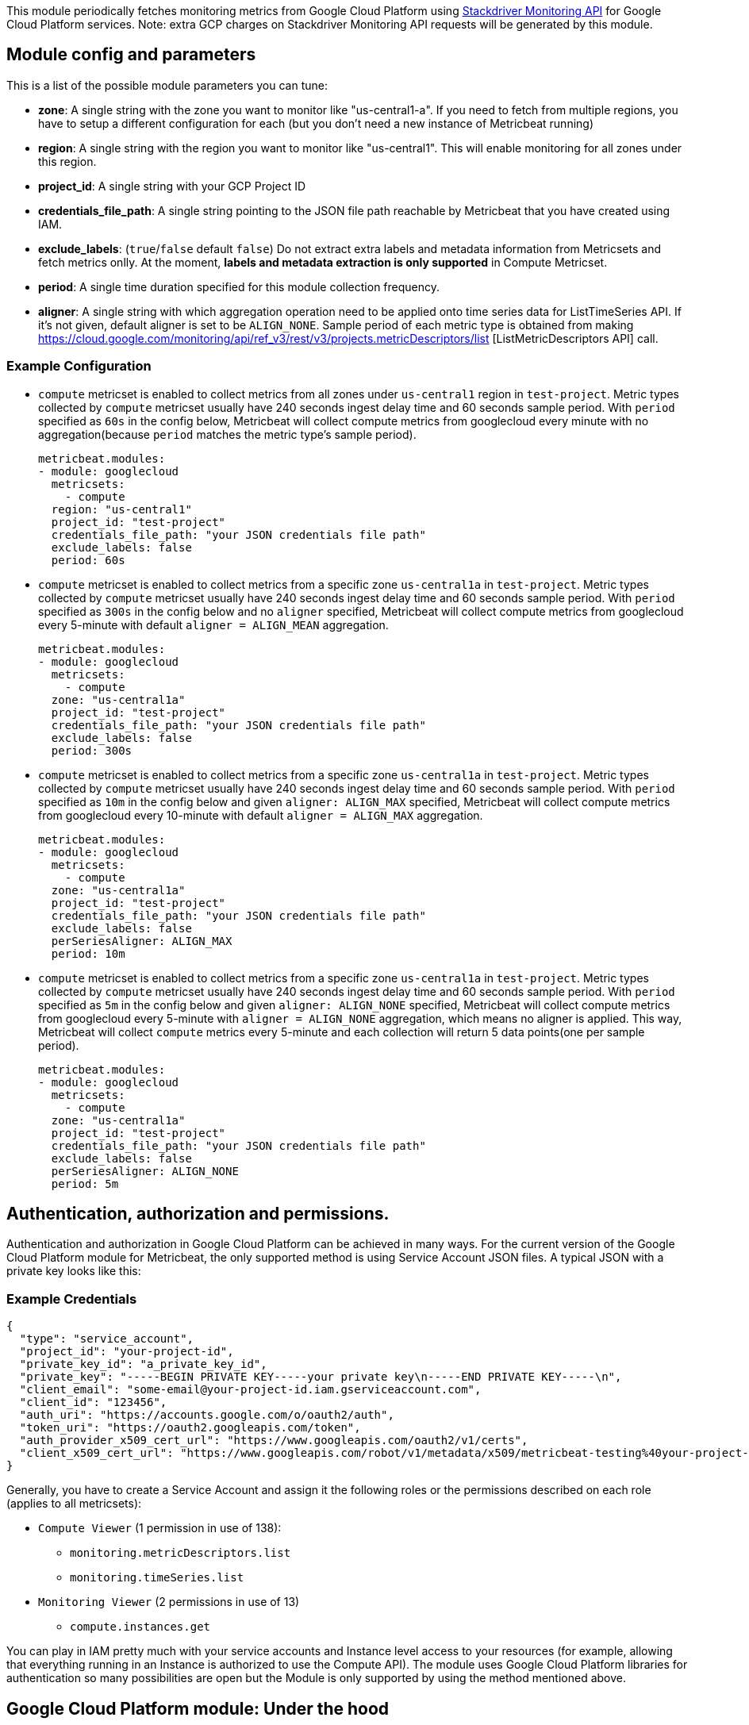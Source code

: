 This module periodically fetches monitoring metrics from Google Cloud Platform using
https://cloud.google.com/monitoring/api/metrics_gcp[Stackdriver Monitoring API] for Google Cloud Platform services.
Note: extra GCP charges on Stackdriver Monitoring API requests will be generated by this module.

[float]
== Module config and parameters
This is a list of the possible module parameters you can tune:

* *zone*: A single string with the zone you want to monitor like "us-central1-a". If you need to fetch from multiple regions, you have to setup a different configuration for each (but you don't need a new instance of Metricbeat running)

* *region*: A single string with the region you want to monitor like "us-central1". This will enable monitoring for all zones under this region.

* *project_id*: A single string with your GCP Project ID

* *credentials_file_path*: A single string pointing to the JSON file path reachable by Metricbeat that you have created using IAM.

* *exclude_labels*: (`true`/`false` default `false`) Do not extract extra labels and metadata information from Metricsets and fetch metrics onlly. At the moment, *labels and metadata extraction is only supported* in Compute Metricset.

* *period*: A single time duration specified for this module collection frequency.

* *aligner*: A single string with which aggregation operation need to be applied
onto time series data for ListTimeSeries API. If it's not given, default aligner
is set to be `ALIGN_NONE`. Sample period of each metric type is obtained from
making https://cloud.google.com/monitoring/api/ref_v3/rest/v3/projects.metricDescriptors/list [ListMetricDescriptors API] call.

[float]
=== Example Configuration
* `compute` metricset is enabled to collect metrics from all zones under
`us-central1` region in `test-project`. Metric types
collected by `compute` metricset usually have 240 seconds ingest delay time and
60 seconds sample period. With `period` specified as `60s` in the config below,
Metricbeat will collect compute metrics from googlecloud every minute with no
aggregation(because `period` matches the metric type's sample period).
+
[source,yaml]
----
metricbeat.modules:
- module: googlecloud
  metricsets:
    - compute
  region: "us-central1"
  project_id: "test-project"
  credentials_file_path: "your JSON credentials file path"
  exclude_labels: false
  period: 60s
----

* `compute` metricset is enabled to collect metrics from a specific zone
`us-central1a` in `test-project`. Metric types collected by `compute` metricset
usually have 240 seconds ingest delay time and 60 seconds sample period. With
`period` specified as `300s` in the config below and no `aligner`
specified, Metricbeat will collect compute metrics from googlecloud every
5-minute with default `aligner = ALIGN_MEAN` aggregation.
+
[source,yaml]
----
metricbeat.modules:
- module: googlecloud
  metricsets:
    - compute
  zone: "us-central1a"
  project_id: "test-project"
  credentials_file_path: "your JSON credentials file path"
  exclude_labels: false
  period: 300s
----

* `compute` metricset is enabled to collect metrics from a specific zone
`us-central1a` in `test-project`. Metric types collected by `compute` metricset
usually have 240 seconds ingest delay time and 60 seconds sample period. With
`period` specified as `10m` in the config below and given `aligner: ALIGN_MAX`
specified, Metricbeat will collect compute metrics from googlecloud every
10-minute with default `aligner = ALIGN_MAX` aggregation.
+
[source,yaml]
----
metricbeat.modules:
- module: googlecloud
  metricsets:
    - compute
  zone: "us-central1a"
  project_id: "test-project"
  credentials_file_path: "your JSON credentials file path"
  exclude_labels: false
  perSeriesAligner: ALIGN_MAX
  period: 10m
----

* `compute` metricset is enabled to collect metrics from a specific zone
`us-central1a` in `test-project`. Metric types collected by `compute` metricset
usually have 240 seconds ingest delay time and 60 seconds sample period. With
`period` specified as `5m` in the config below and given `aligner: ALIGN_NONE`
specified, Metricbeat will collect compute metrics from googlecloud every
5-minute with `aligner = ALIGN_NONE` aggregation, which means no aligner
is applied. This way, Metricbeat will collect `compute` metrics every 5-minute and
each collection will return 5 data points(one per sample period).
+
[source,yaml]
----
metricbeat.modules:
- module: googlecloud
  metricsets:
    - compute
  zone: "us-central1a"
  project_id: "test-project"
  credentials_file_path: "your JSON credentials file path"
  exclude_labels: false
  perSeriesAligner: ALIGN_NONE
  period: 5m
----

[float]
== Authentication, authorization and permissions.
Authentication and authorization in Google Cloud Platform can be achieved in many ways. For the current version of the Google Cloud Platform module for Metricbeat, the only supported method is using Service Account JSON files. A typical JSON with a private key looks like this:

[float]
=== Example Credentials
[source,json]
----
{
  "type": "service_account",
  "project_id": "your-project-id",
  "private_key_id": "a_private_key_id",
  "private_key": "-----BEGIN PRIVATE KEY-----your private key\n-----END PRIVATE KEY-----\n",
  "client_email": "some-email@your-project-id.iam.gserviceaccount.com",
  "client_id": "123456",
  "auth_uri": "https://accounts.google.com/o/oauth2/auth",
  "token_uri": "https://oauth2.googleapis.com/token",
  "auth_provider_x509_cert_url": "https://www.googleapis.com/oauth2/v1/certs",
  "client_x509_cert_url": "https://www.googleapis.com/robot/v1/metadata/x509/metricbeat-testing%40your-project-id.iam.gserviceaccount.com"
}
----

Generally, you have to create a Service Account and assign it the following roles or the permissions described on each role (applies to all metricsets):

* `Compute Viewer` (1 permission in use of 138):
- `monitoring.metricDescriptors.list`
- `monitoring.timeSeries.list`

* `Monitoring Viewer` (2 permissions in use of 13)
- `compute.instances.get`

You can play in IAM pretty much with your service accounts and Instance level access to your resources (for example, allowing that everything running in an Instance is authorized to use the Compute API). The module uses Google Cloud Platform libraries for authentication so many possibilities are open but the Module is only supported by using the method mentioned above.

[float]
== Google Cloud Platform module: Under the hood

Google Cloud Platform offers the https://cloud.google.com/monitoring/api/metrics_gcp[Stackdriver Monitoring API] to fetch metrics from its services. *Those metrics are retrieved one by one*.

If you also want to *extract service labels* (by setting `exclude_labels` to false, which is the default state). You also make a new API check on the corresponding service. Service labels requires a new API call to extract those metrics. In the worst case the number of API calls will be doubled. In the best case, all metrics come from the same GCP entity and 100% of the required information is included in the first API call (which is cached for subsequent calls).

If `period` value is set to 5-minute and sample period of the metric type is 60-second, then this module will collect data from this metric type once every 5 minutes with aggregation.
GCP monitoring data has a up to 240 seconds latency, which means latest monitoring data will be up to 4 minutes old. Please see https://cloud.google.com/monitoring/api/v3/latency-n-retention[Latency of GCP Monitoring Metric Data] for more details.
In googlecloud module, metrics are collected based on this ingest delay, which is also obtained from ListMetricDescriptors API.

[float]
=== Rough estimation of the number of API Calls
Google Cloud Platform pricing depends of the number of requests you do to their API's. Here you have some information that you can use to make an estimation of the pricing you should expect. For example, imagine that you have a Compute Metricset activated and you don't want to exclude labels. You have a total of 20 instances running in a particular GCP project, region and zone.

For example, if Compute Metricset fetches 14 metrics (which is the number of metrics fetched in the early beta version). Each of those metrics will attempt an API call to Compute API to retrieve also their metadata. Because you have 20 different instances, the total number of API calls that will be done on each refresh period are: 14 metrics + 20 instances = 34 API requests every 5 minutes if that is your current Period. 9792 API requests per day with one zone. If you add 2 zones more with the same amount of instances you'll have 19584 API requests per day (9792 on each zone) or around 587520 per month for the Compute Metricset. This maths must be done for each different Metricset with slight variations.

[float]
== Metricsets
Currently, we have `compute`, `loadbalancing`, and `pubsub` metricset in
`googlecloud` module.

[float]
=== `compute`
Compute Metricset to fetch metrics from https://cloud.google.com/compute/[Compute Engine]
Virtual Machines in Google Cloud Platform. The `compute` metricset contains some of the
metrics exported from the https://cloud.google.com/monitoring/api/metrics_gcp#gcp-compute[Stackdriver API].
Extra labels and metadata are also extracted using the https://cloud.google.com/compute/docs/reference/rest/v1/instances/get[Compute API].
This is enough to get most of the info associated with a metric like compute
labels and metadata and metric specific Labels.

The `compute` metricset comes with a predefined dashboard:

image::./images/metricbeat-googlecloud-compute-overview.png[]
